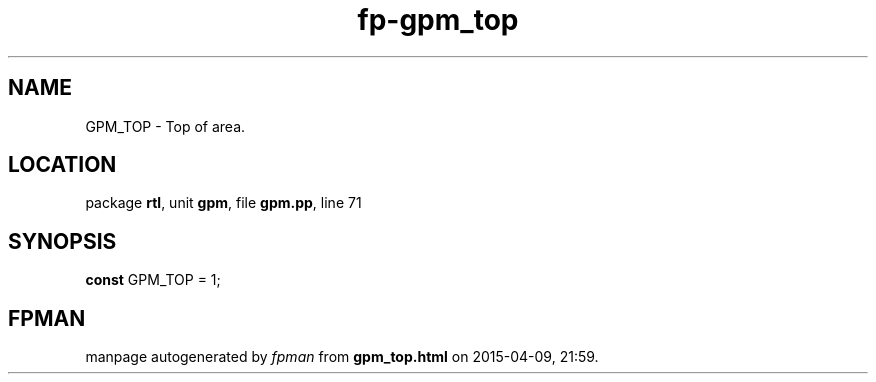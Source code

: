 .\" file autogenerated by fpman
.TH "fp-gpm_top" 3 "2014-03-14" "fpman" "Free Pascal Programmer's Manual"
.SH NAME
GPM_TOP - Top of area.
.SH LOCATION
package \fBrtl\fR, unit \fBgpm\fR, file \fBgpm.pp\fR, line 71
.SH SYNOPSIS
\fBconst\fR GPM_TOP = 1;

.SH FPMAN
manpage autogenerated by \fIfpman\fR from \fBgpm_top.html\fR on 2015-04-09, 21:59.

